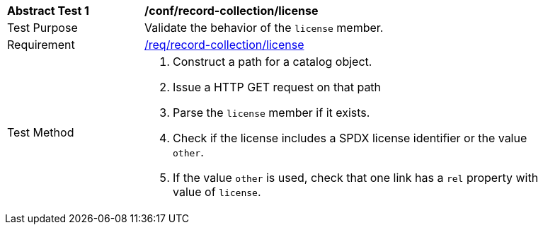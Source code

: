 [[ats_record-collection_license]]
[width="90%",cols="2,6a"]
|===
^|*Abstract Test {counter:ats-id}* |*/conf/record-collection/license*
^|Test Purpose |Validate the behavior of the `license` member.
^|Requirement |<<req_record-collection_license,/req/record-collection/license>>
^|Test Method |. Construct a path for a catalog object.
. Issue a HTTP GET request on that path
. Parse the `license` member if it exists.
. Check if the license includes a SPDX license identifier or the value `other`.
. If the value `other` is used, check that one link has a `rel` property with value of `license`.
|===

